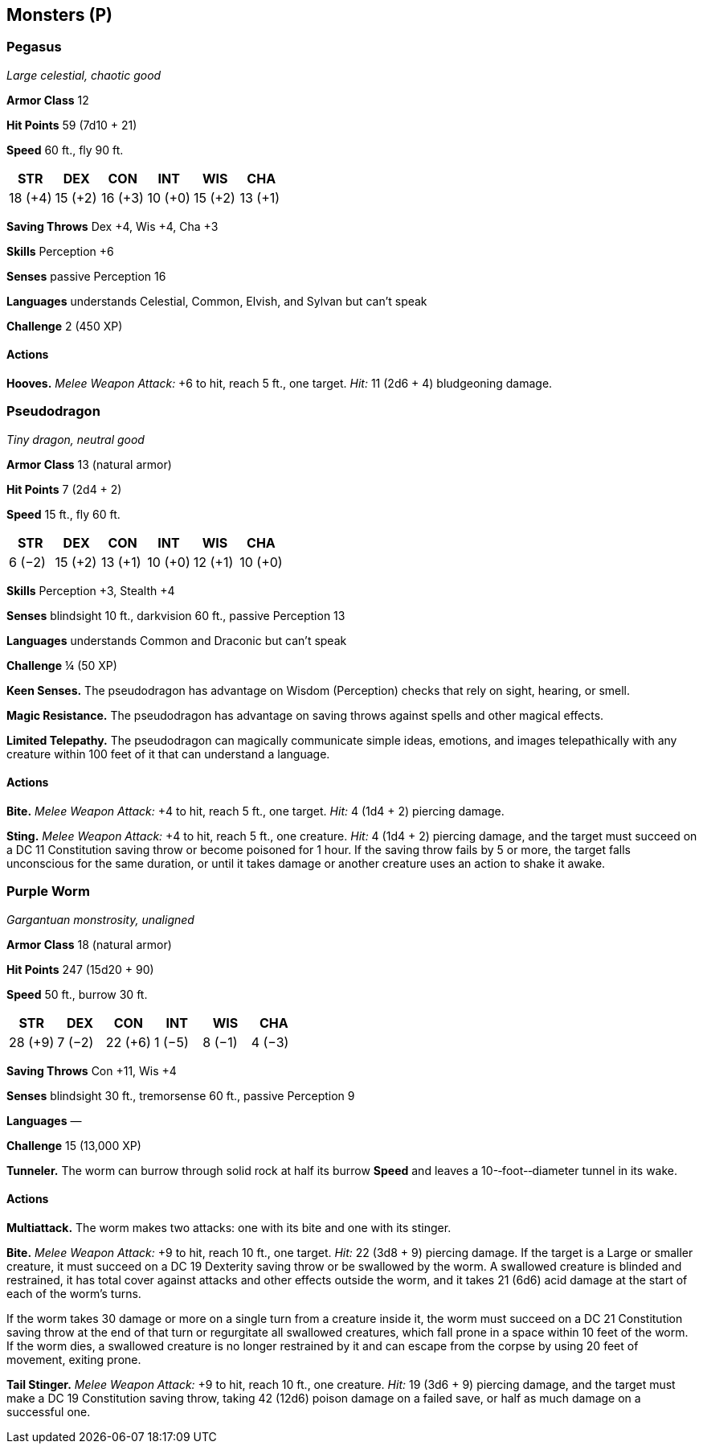 == Monsters (P)

=== Pegasus

_Large celestial, chaotic good_

*Armor Class* 12

*Hit Points* 59 (7d10 + 21)

*Speed* 60 ft., fly 90 ft.

[cols=",,,,,",options="header",]
|===
|STR |DEX |CON |INT |WIS |CHA
|18 (+4) |15 (+2) |16 (+3) |10 (+0) |15 (+2) |13 (+1)
|===

*Saving Throws* Dex +4, Wis +4, Cha +3

*Skills* Perception +6

*Senses* passive Perception 16

*Languages* understands Celestial, Common, Elvish, and Sylvan but can’t
speak

*Challenge* 2 (450 XP)

==== Actions

*Hooves.* _Melee Weapon Attack:_ +6 to hit, reach 5 ft., one target.
_Hit:_ 11 (2d6 + 4) bludgeoning damage.

=== Pseudodragon

_Tiny dragon, neutral good_

*Armor Class* 13 (natural armor)

*Hit Points* 7 (2d4 + 2)

*Speed* 15 ft., fly 60 ft.

[cols=",,,,,",options="header",]
|===
|STR |DEX |CON |INT |WIS |CHA
|6 (−2) |15 (+2) |13 (+1) |10 (+0) |12 (+1) |10 (+0)
|===

*Skills* Perception +3, Stealth +4

*Senses* blindsight 10 ft., darkvision 60 ft., passive Perception 13

*Languages* understands Common and Draconic but can’t speak

*Challenge* ¼ (50 XP)

*Keen Senses.* The pseudodragon has advantage on Wisdom (Perception)
checks that rely on sight, hearing, or smell.

*Magic Resistance.* The pseudodragon has advantage on saving throws
against spells and other magical effects.

*Limited Telepathy.* The pseudodragon can magically communicate simple
ideas, emotions, and images telepathically with any creature within 100
feet of it that can understand a language.

==== Actions

*Bite.* _Melee Weapon Attack:_ +4 to hit, reach 5 ft., one target.
_Hit:_ 4 (1d4 + 2) piercing damage.

*Sting.* _Melee Weapon Attack:_ +4 to hit, reach 5 ft., one creature.
_Hit:_ 4 (1d4 + 2) piercing damage, and the target must succeed on a DC
11 Constitution saving throw or become poisoned for 1 hour. If the
saving throw fails by 5 or more, the target falls unconscious for the
same duration, or until it takes damage or another creature uses an
action to shake it awake.

=== Purple Worm

_Gargantuan monstrosity, unaligned_

*Armor Class* 18 (natural armor)

*Hit Points* 247 (15d20 + 90)

*Speed* 50 ft., burrow 30 ft.

[cols=",,,,,",options="header",]
|===
|STR |DEX |CON |INT |WIS |CHA
|28 (+9) |7 (−2) |22 (+6) |1 (−5) |8 (−1) |4 (−3)
|===

*Saving Throws* Con +11, Wis +4

*Senses* blindsight 30 ft., tremorsense 60 ft., passive Perception 9

*Languages* —

*Challenge* 15 (13,000 XP)

*Tunneler.* The worm can burrow through solid rock at half its burrow
*Speed* and leaves a 10-­‐foot-­‐diameter tunnel in its wake.

==== Actions

*Multiattack.* The worm makes two attacks: one with its bite and one
with its stinger.

*Bite.* _Melee Weapon Attack:_ +9 to hit, reach 10 ft., one target.
_Hit:_ 22 (3d8 + 9) piercing damage. If the target is a Large or smaller
creature, it must succeed on a DC 19 Dexterity saving throw or be
swallowed by the worm. A swallowed creature is blinded and restrained,
it has total cover against attacks and other effects outside the worm,
and it takes 21 (6d6) acid damage at the start of each of the worm’s
turns.

If the worm takes 30 damage or more on a single turn from a creature
inside it, the worm must succeed on a DC 21 Constitution saving throw at
the end of that turn or regurgitate all swallowed creatures, which fall
prone in a space within 10 feet of the worm. If the worm dies, a
swallowed creature is no longer restrained by it and can escape from the
corpse by using 20 feet of movement, exiting prone.

*Tail Stinger.* _Melee Weapon Attack:_ +9 to hit, reach 10 ft., one
creature. _Hit:_ 19 (3d6 + 9) piercing damage, and the target must make
a DC 19 Constitution saving throw, taking 42 (12d6) poison damage on a
failed save, or half as much damage on a successful one.

